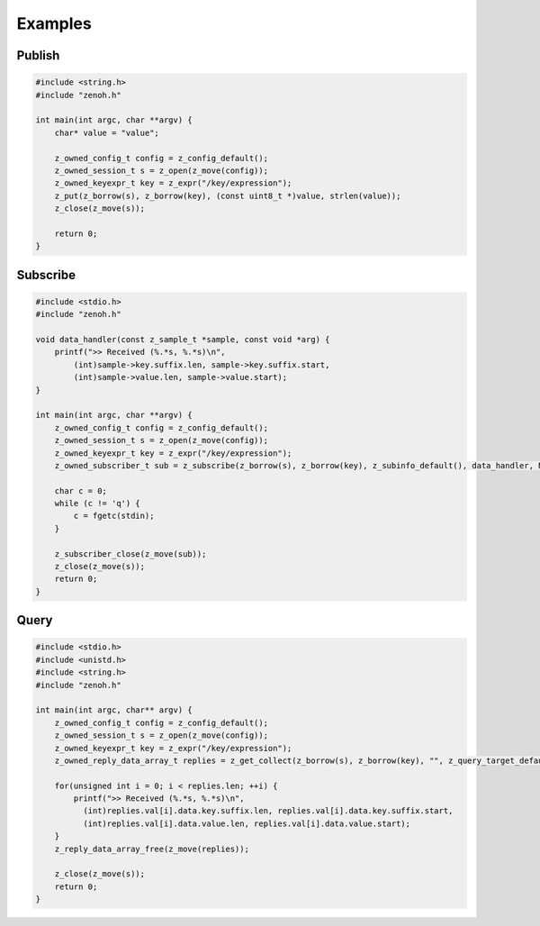 ..
.. Copyright (c) 2017, 2020 ADLINK Technology Inc.
..
.. This program and the accompanying materials are made available under the
.. terms of the Eclipse Public License 2.0 which is available at
.. http://www.eclipse.org/legal/epl-2.0, or the Apache License, Version 2.0
.. which is available at https://www.apache.org/licenses/LICENSE-2.0.
..
.. SPDX-License-Identifier: EPL-2.0 OR Apache-2.0
..
.. Contributors:
..   ADLINK zenoh team, <zenoh@adlink-labs.tech>
..

********
Examples
********

Publish
=======

.. code-block:: c

  #include <string.h>
  #include "zenoh.h"

  int main(int argc, char **argv) {
      char* value = "value";

      z_owned_config_t config = z_config_default();
      z_owned_session_t s = z_open(z_move(config));
      z_owned_keyexpr_t key = z_expr("/key/expression");
      z_put(z_borrow(s), z_borrow(key), (const uint8_t *)value, strlen(value));
      z_close(z_move(s));

      return 0;
  }

Subscribe
=========

.. code-block:: c

  #include <stdio.h>
  #include "zenoh.h"

  void data_handler(const z_sample_t *sample, const void *arg) {
      printf(">> Received (%.*s, %.*s)\n",
          (int)sample->key.suffix.len, sample->key.suffix.start,
          (int)sample->value.len, sample->value.start);
  }

  int main(int argc, char **argv) {
      z_owned_config_t config = z_config_default();
      z_owned_session_t s = z_open(z_move(config));
      z_owned_keyexpr_t key = z_expr("/key/expression");
      z_owned_subscriber_t sub = z_subscribe(z_borrow(s), z_borrow(key), z_subinfo_default(), data_handler, NULL);

      char c = 0;
      while (c != 'q') {
          c = fgetc(stdin);
      }

      z_subscriber_close(z_move(sub));
      z_close(z_move(s));
      return 0;
  }

Query
=====

.. code-block:: c

  #include <stdio.h>
  #include <unistd.h>
  #include <string.h>
  #include "zenoh.h"

  int main(int argc, char** argv) {
      z_owned_config_t config = z_config_default();
      z_owned_session_t s = z_open(z_move(config));
      z_owned_keyexpr_t key = z_expr("/key/expression");
      z_owned_reply_data_array_t replies = z_get_collect(z_borrow(s), z_borrow(key), "", z_query_target_default(), z_query_consolidation_default());

      for(unsigned int i = 0; i < replies.len; ++i) {
          printf(">> Received (%.*s, %.*s)\n",
            (int)replies.val[i].data.key.suffix.len, replies.val[i].data.key.suffix.start,
            (int)replies.val[i].data.value.len, replies.val[i].data.value.start);
      }
      z_reply_data_array_free(z_move(replies));

      z_close(z_move(s));
      return 0;
  }